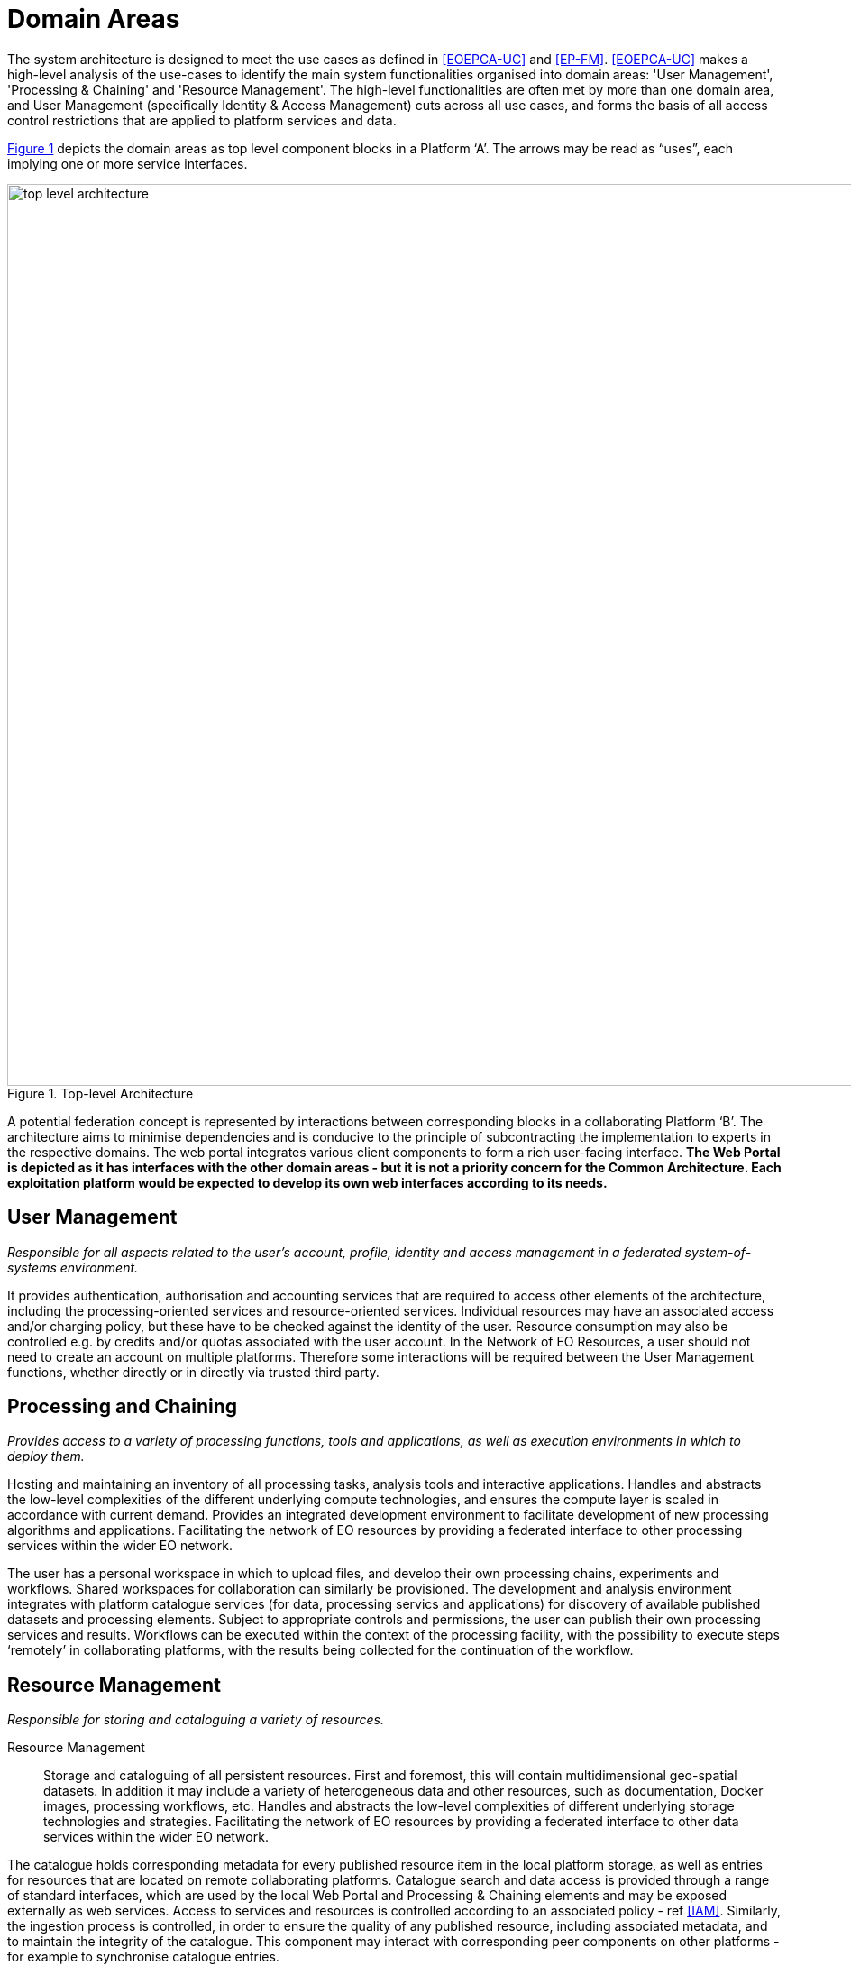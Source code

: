 = Domain Areas

The system architecture is designed to meet the use cases as defined in <<EOEPCA-UC>> and <<EP-FM>>. <<EOEPCA-UC>> makes a high-level analysis of the use-cases to identify the main system functionalities organised into domain areas: 'User Management', 'Processing & Chaining' and 'Resource Management'. The high-level functionalities are often met by more than one domain area, and User Management (specifically Identity & Access Management) cuts across all use cases, and forms the basis of all access control restrictions that are applied to platform services and data.

<<img_topLevelArchitecture>> depicts the domain areas as top level component blocks in a Platform ‘A’. The arrows may be read as “uses”, each implying one or more service interfaces.

[#img_topLevelArchitecture,reftext='{figure-caption} {counter:figure-num}']
.Top-level Architecture
image::top-level-architecture.png[width=1000,align="center"]

A potential federation concept is represented by interactions between corresponding blocks in a collaborating Platform ‘B’. The architecture aims to minimise dependencies and is conducive to the principle of subcontracting the implementation to experts in the respective domains. The web portal integrates various client components to form a rich user-facing interface. *The Web Portal is depicted as it has interfaces with the other domain areas - but it is not a priority concern for the Common Architecture. Each exploitation platform would be expected to develop its own web interfaces according to its needs.*

== User Management

_Responsible for all aspects related to the user’s account, profile, identity and access management in a federated system-of-systems environment._

It provides authentication, authorisation and accounting services that are required to access other elements of the architecture, including the processing-oriented services and resource-oriented services. Individual resources may have an associated access and/or charging policy, but these have to be checked against the identity of the user. Resource consumption may also be controlled e.g. by credits and/or quotas associated with the user account. In the Network of EO Resources, a user should not need to create an account on multiple platforms. Therefore some interactions will be required between the User Management functions, whether directly or in directly via trusted third party.

== Processing and Chaining

_Provides access to a variety of processing functions, tools and applications, as well as execution environments in which to deploy them._

Hosting and maintaining an inventory of all processing tasks, analysis tools and interactive applications. Handles and abstracts the low-level complexities of the different underlying compute technologies, and ensures the compute layer is scaled in accordance with current demand. Provides an integrated development environment to facilitate development of new processing algorithms and applications. Facilitating the network of EO resources by providing a federated interface to other processing services within the wider EO network.

The user has a personal workspace in which to upload files, and develop their own processing chains, experiments and workflows. Shared workspaces for collaboration can similarly be provisioned. The development and analysis environment integrates with platform catalogue services (for data, processing servics and applications) for discovery of available published datasets and processing elements. Subject to appropriate controls and permissions, the user can publish their own processing services and results. Workflows can be executed within the context of the processing facility, with the possibility to execute steps ‘remotely’ in collaborating platforms, with the results being collected for the continuation of the workflow.

== Resource Management

_Responsible for storing and cataloguing a variety of resources._


Resource Management::
Storage and cataloguing of all persistent resources. First and foremost, this will contain multidimensional geo-spatial datasets. In addition it may include a variety of heterogeneous data and other resources, such as documentation, Docker images, processing workflows, etc. Handles and abstracts the low-level complexities of different underlying storage technologies and strategies. Facilitating the network of EO resources by providing a federated interface to other data services within the wider EO network.

The catalogue holds corresponding metadata for every published resource item in the local platform storage, as well as entries for resources that are located on remote collaborating platforms. Catalogue search and data access is provided through a range of standard interfaces, which are used by the local Web Portal and Processing & Chaining elements and may be exposed externally as web services. Access to services and resources is controlled according to an associated policy - ref <<IAM>>. Similarly, the ingestion process is controlled, in order to ensure the quality of any published resource, including associated metadata, and to maintain the integrity of the catalogue. This component may interact with corresponding peer components on other platforms - for example to synchronise catalogue entries.

== Web Portal

_Presents the platform user interface for interacting with the local resources and processing facilities, as well as the wider network of EO resources._

The Web Portal provides the user interface (themed and branded according to the owning organisation) through which the user discovers the data/services available within the platform, and the analysis environemtn through which they can exploit these resources. It provides a rich, interactive web interface for discovering and working with all kinds of resources, including EO data, processing and documentation. It includes web service clients for smart search and data visualisations. It provides a workspace for developing and deploying processing algorithms, workflows, experiments and applications, and publishing results. It includes support and collaboration tools for the community.

Web Portal integrates together various web service clients that uses services provided by the specialist domains (Processing, Resource, User) on the local platform and collaborating platforms.
